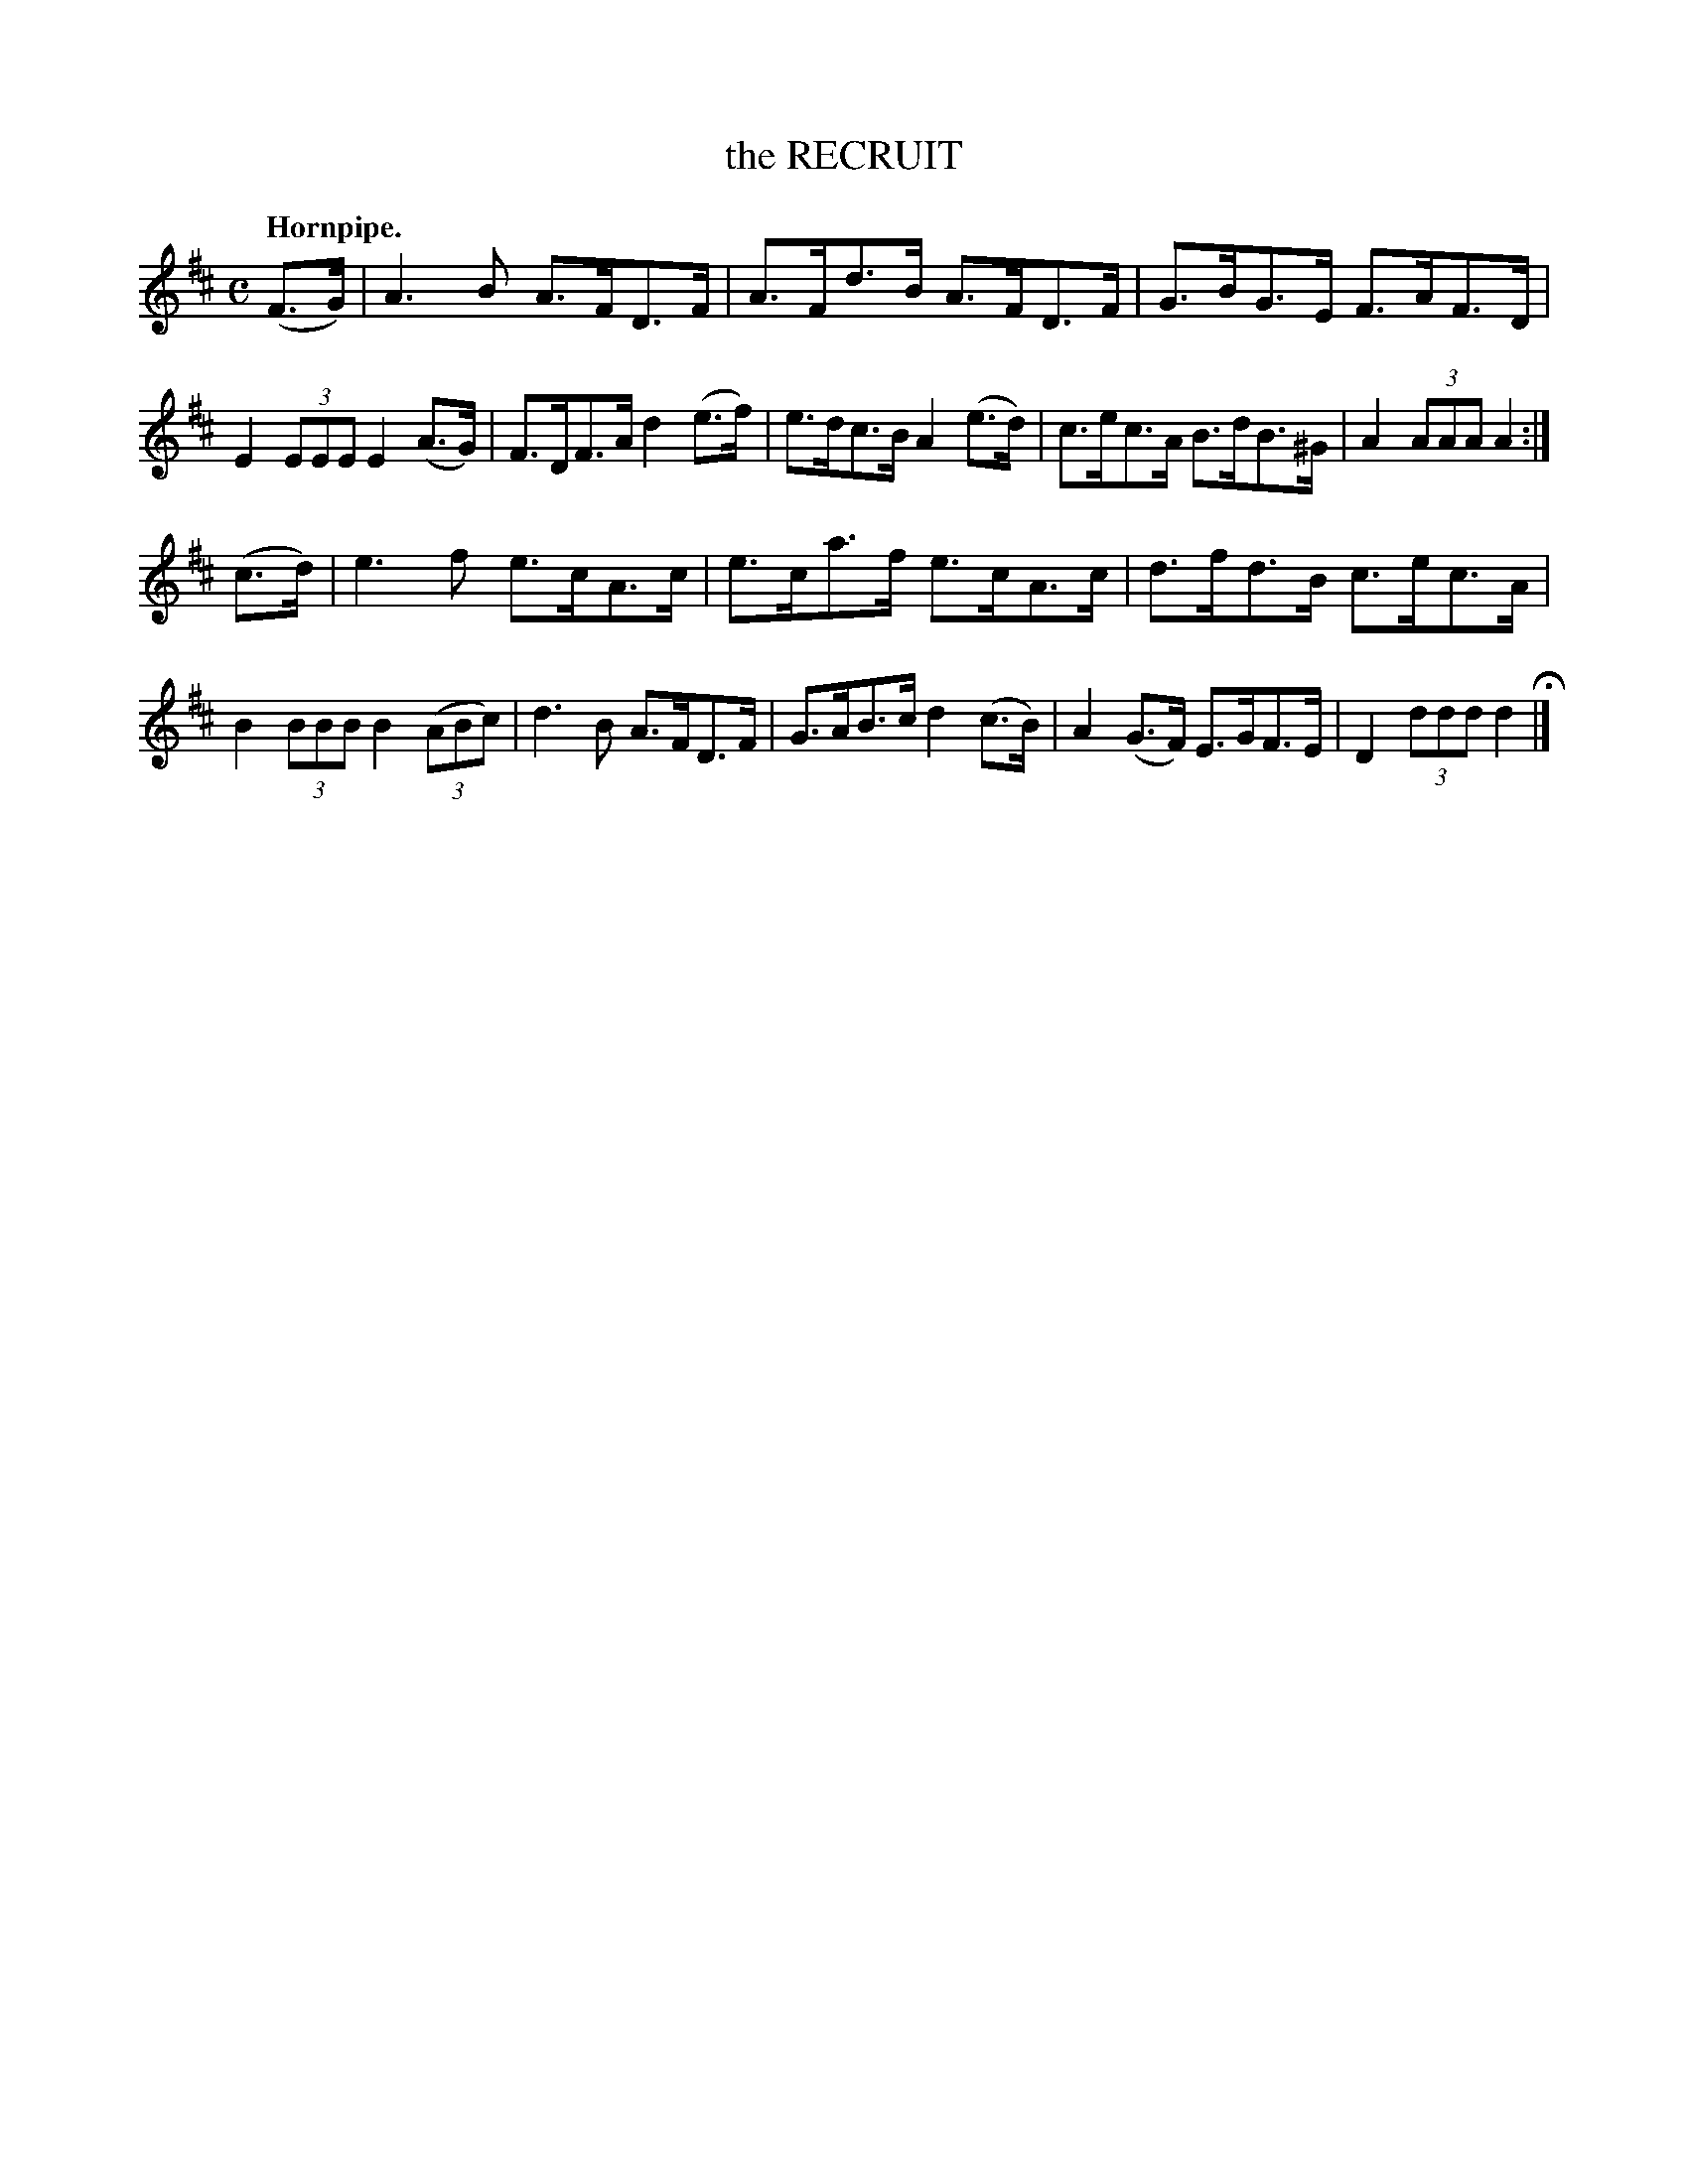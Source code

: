 X: 142107
T: the RECRUIT
Q: "Hornpipe."
R:  Hornpipe.
%R: hornpipe
B: James Kerr "Merry Melodies" v.1 p.42 s.1 #7
Z: 2016 John Chambers <jc:trillian.mit.edu>
N: There's a 4-dot partial repeat symbol at the beginning.
M: C
L: 1/8
K: D
(F>G) |\
A3B A>FD>F | A>Fd>B A>FD>F |\
G>BG>E F>AF>D | E2 (3EEE E2 (A>G) |\
F>DF>A d2(e>f) | e>dc>B A2(e>d) |\
c>ec>A B>dB>^G | A2 (3AAA A2 :|
(c>d) |\
e3f e>cA>c | e>ca>f e>cA>c |\
d>fd>B c>ec>A | B2 (3BBB B2 (3(ABc) |\
d3B A>FD>F | G>AB>c d2(c>B) |\
A2(G>F) E>GF>E | D2 (3ddd d2 H|]

